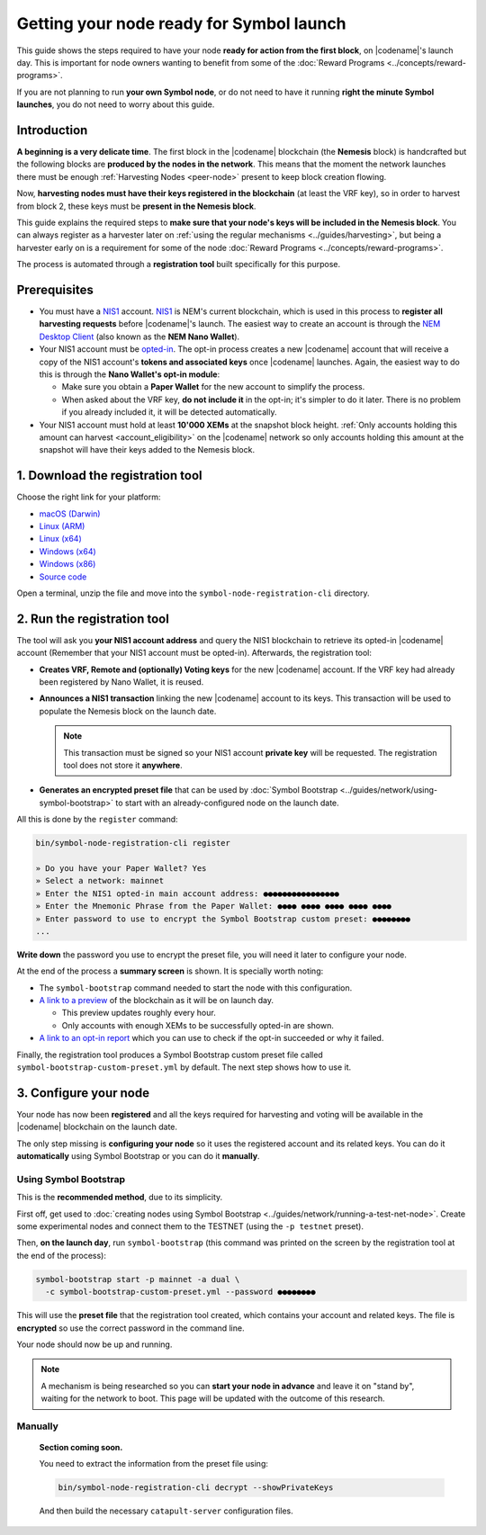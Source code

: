#########################################
Getting your node ready for Symbol launch
#########################################

This guide shows the steps required to have your node **ready for action from the first block**, on |codename|'s launch day. This is important for node owners wanting to benefit from some of the :doc:`Reward Programs <../concepts/reward-programs>`.

If you are not planning to run **your own Symbol node**, or do not need to have it running **right the minute Symbol launches**, you do not need to worry about this guide.

************
Introduction
************

**A beginning is a very delicate time**. The first block in the |codename| blockchain (the **Nemesis** block) is handcrafted but the following blocks are **produced by the nodes in the network**. This means that the moment the network launches there must be enough :ref:`Harvesting Nodes <peer-node>` present to keep block creation flowing.

Now, **harvesting nodes must have their keys registered in the blockchain** (at least the VRF key), so in order to harvest from block 2, these keys must be **present in the Nemesis block**.

This guide explains the required steps to **make sure that your node's keys will be included in the Nemesis block**. You can always register as a harvester later on :ref:`using the regular mechanisms <../guides/harvesting>`, but being a harvester early on is a requirement for some of the node :doc:`Reward Programs <../concepts/reward-programs>`.

The process is automated through a **registration tool** built specifically for this purpose.

*************
Prerequisites
*************

- You must have a `NIS1 <https://nemplatform.com/>`__ account. `NIS1 <https://nemplatform.com/>`__ is NEM's current blockchain, which is used in this process to **register all harvesting requests** before |codename|'s launch. The easiest way to create an account is through the `NEM Desktop Client <https://nemplatform.com/wallets/#desktop>`__ (also known as the **NEM Nano Wallet**).

- Your NIS1 account must be `opted-in <https://nemplatform.com/symbol-migration/>`__. The opt-in process creates a new |codename| account that will receive a copy of the NIS1 account's **tokens and associated keys** once |codename| launches. Again, the easiest way to do this is through the **Nano Wallet's opt-in module**:

  - Make sure you obtain a **Paper Wallet** for the new account to simplify the process.
  - When asked about the VRF key, **do not include it** in the opt-in; it's simpler to do it later. There is no problem if you already included it, it will be detected automatically.

- Your NIS1 account must hold at least **10'000 XEMs** at the snapshot block height. :ref:`Only accounts holding this amount can harvest <account_eligibility>` on the |codename| network so only accounts holding this amount at the snapshot will have their keys added to the Nemesis block.

*********************************
1. Download the registration tool
*********************************

Choose the right link for your platform:

- `macOS (Darwin) <https://symbol-node-registration-cli.s3-eu-west-1.amazonaws.com/dist/v0.0.0/symbol-node-registration-cli-v0.0.0-darwin-x64.tar.gz>`__
- `Linux (ARM) <https://symbol-node-registration-cli.s3-eu-west-1.amazonaws.com/dist/v0.0.0/symbol-node-registration-cli-v0.0.0-linux-arm.tar.gz>`__
- `Linux (x64) <https://symbol-node-registration-cli.s3-eu-west-1.amazonaws.com/dist/v0.0.0/symbol-node-registration-cli-v0.0.0-linux-x64.tar.gz>`__
- `Windows (x64) <https://symbol-node-registration-cli.s3-eu-west-1.amazonaws.com/dist/v0.0.0/symbol-node-registration-cli-v0.0.0-win32-x64.tar.gz>`__
- `Windows (x86) <https://symbol-node-registration-cli.s3-eu-west-1.amazonaws.com/dist/v0.0.0/symbol-node-registration-cli-v0.0.0-win32-x86.tar.gz>`__
- `Source code <https://symbol-node-registration-cli.s3-eu-west-1.amazonaws.com/dist/v0.0.0/symbol-node-registration-cli-v0.0.0.tar.gz>`__

Open a terminal, unzip the file and move into the ``symbol-node-registration-cli`` directory.

****************************
2. Run the registration tool
****************************

The tool will ask you **your NIS1 account address** and query the NIS1 blockchain to retrieve its opted-in |codename| account (Remember that your NIS1 account must be opted-in). Afterwards, the registration tool:

- **Creates VRF, Remote and (optionally) Voting keys** for the new |codename| account. If the VRF key had already been registered by Nano Wallet, it is reused.
- **Announces a NIS1 transaction** linking the new |codename| account to its keys. This transaction will be used to populate the Nemesis block on the launch date.

  .. note:: This transaction must be signed so your NIS1 account **private key** will be requested. The registration tool does not store it **anywhere**.

- **Generates an encrypted preset file** that can be used by :doc:`Symbol Bootstrap <../guides/network/using-symbol-bootstrap>` to start with an already-configured node on the launch date.

All this is done by the ``register`` command:

.. code-block:: bash

   bin/symbol-node-registration-cli register

   » Do you have your Paper Wallet? Yes
   » Select a network: mainnet
   » Enter the NIS1 opted-in main account address: ●●●●●●●●●●●●●●●●
   » Enter the Mnemonic Phrase from the Paper Wallet: ●●●● ●●●● ●●●● ●●●● ●●●●
   » Enter password to use to encrypt the Symbol Bootstrap custom preset: ●●●●●●●●
   ...

**Write down** the password you use to encrypt the preset file, you will need it later to configure your node.

At the end of the process a **summary screen** is shown. It is specially worth noting:

- The ``symbol-bootstrap`` command needed to start the node with this configuration.

- `A link to a preview <http://explorer.experimental.symboldev.network>`__ of the blockchain as it will be on launch day.

  - This preview updates roughly every hour.
  - Only accounts with enough XEMs to be successfully opted-in are shown.

- `A link to an opt-in report <http://report.experimental.symboldev.network>`__ which you can use to check if the opt-in succeeded or why it failed.

Finally, the registration tool produces a Symbol Bootstrap custom preset file called ``symbol-bootstrap-custom-preset.yml`` by default. The next step shows how to use it.

**********************
3. Configure your node
**********************

Your node has now been **registered** and all the keys required for harvesting and voting will be available in the |codename| blockchain on the launch date.

The only step missing is **configuring your node** so it uses the registered account and its related keys. You can do it **automatically** using Symbol Bootstrap or you can do it **manually**.

Using Symbol Bootstrap
======================

This is the **recommended method**, due to its simplicity.

First off, get used to :doc:`creating nodes using Symbol Bootstrap <../guides/network/running-a-test-net-node>`. Create some experimental nodes and connect them to the TESTNET (using the ``-p testnet`` preset).

Then, **on the launch day**, run ``symbol-bootstrap`` (this command was printed on the screen by the registration tool at the end of the process):

.. code-block:: bash

   symbol-bootstrap start -p mainnet -a dual \
     -c symbol-bootstrap-custom-preset.yml --password ●●●●●●●●

This will use the **preset file** that the registration tool created, which contains your account and related keys. The file is **encrypted** so use the correct password in the command line.

Your node should now be up and running.

.. note:: A mechanism is being researched so you can **start your node in advance** and leave it on "stand by", waiting for the network to boot. This page will be updated with the outcome of this research.

Manually
========

   **Section coming soon.**

   You need to extract the information from the preset file using:

   .. code-block:: bash

      bin/symbol-node-registration-cli decrypt --showPrivateKeys

   And then build the necessary ``catapult-server`` configuration files.
